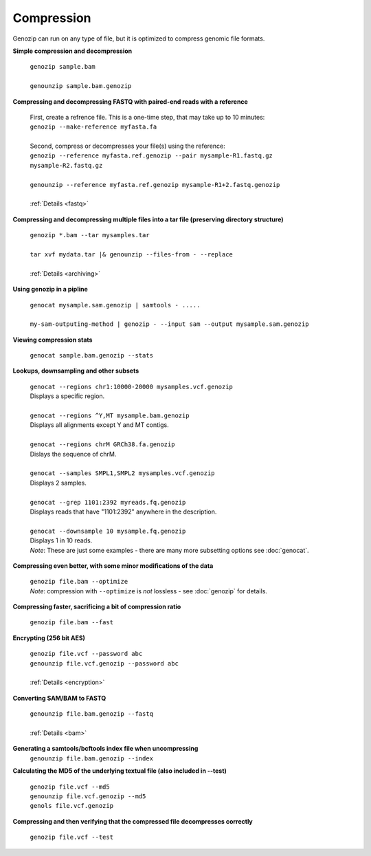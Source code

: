 .. _compression:

Compression
===========

Genozip can run on any type of file, but it is optimized to compress genomic file formats.

**Simple compression and decompression**

    | ``genozip sample.bam``
    |
    | ``genounzip sample.bam.genozip``

    
**Compressing and decompressing FASTQ with paired-end reads with a reference** 

    | First, create a refrence file. This is a one-time step, that may take up to 10 minutes: 
    | ``genozip --make-reference myfasta.fa``
    |   
    | Second, compress or decompresses your file(s) using the reference:
    | ``genozip --reference myfasta.ref.genozip --pair mysample-R1.fastq.gz mysample-R2.fastq.gz``
    |
    | ``genounzip --reference myfasta.ref.genozip mysample-R1+2.fastq.genozip``
    |
    | :ref:`Details <fastq>`
    
**Compressing and decompressing multiple files into a tar file (preserving directory structure)**

    | ``genozip *.bam --tar mysamples.tar``  
    |
    | ``tar xvf mydata.tar |& genounzip --files-from - --replace``
    |
    | :ref:`Details <archiving>`

**Using genozip in a pipline**

    | ``genocat mysample.sam.genozip | samtools - .....``
    |
    | ``my-sam-outputing-method | genozip - --input sam --output mysample.sam.genozip``

**Viewing compression stats**

    | ``genocat sample.bam.genozip --stats``
     
**Lookups, downsampling and other subsets**

    | ``genocat --regions chr1:10000-20000 mysamples.vcf.genozip``  
    | Displays a specific region.
    |
    | ``genocat --regions ^Y,MT mysample.bam.genozip``
    | Displays all alignments except Y and MT contigs.
    |
    | ``genocat --regions chrM GRCh38.fa.genozip``  
    | Dislays the sequence of chrM.
    |
    | ``genocat --samples SMPL1,SMPL2 mysamples.vcf.genozip``   
    | Displays 2 samples.
    |
    | ``genocat --grep 1101:2392 myreads.fq.genozip``   
    | Displays reads that have "1101:2392" anywhere in the description.
    |
    | ``genocat --downsample 10 mysample.fq.genozip``   
    | Displays 1 in 10 reads.

    | *Note*: These are just some examples - there are many more subsetting options see :doc:`genocat`.

**Compressing even better, with some minor modifications of the data**

    | ``genozip file.bam --optimize``
    | *Note*: compression with ``--optimize`` is *not* lossless - see :doc:`genozip` for details.

**Compressing faster, sacrificing a bit of compression ratio**

    | ``genozip file.bam --fast``

**Encrypting (256 bit AES)**

    | ``genozip file.vcf --password abc``
    | ``genounzip file.vcf.genozip --password abc``
    |
    | :ref:`Details <encryption>`

**Converting SAM/BAM to FASTQ**

    | ``genounzip file.bam.genozip --fastq``
    |
    | :ref:`Details <bam>`

**Generating a samtools/bcftools index file when uncompressing**
    | ``genounzip file.bam.genozip --index``

**Calculating the MD5 of the underlying textual file (also included in --test)**

    | ``genozip file.vcf --md5``
    | ``genounzip file.vcf.genozip --md5``
    | ``genols file.vcf.genozip``

**Compressing and then verifying that the compressed file decompresses correctly**

    | ``genozip file.vcf --test``
